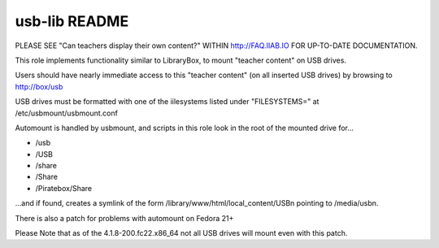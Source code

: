 ==============
usb-lib README
==============

PLEASE SEE "Can teachers display their own content?" WITHIN http://FAQ.IIAB.IO FOR UP-TO-DATE DOCUMENTATION.

This role implements functionality similar to LibraryBox, to mount "teacher content" on USB drives.

Users should have nearly immediate access to this "teacher content" (on all inserted USB drives) by browsing to http://box/usb

USB drives must be formatted with one of the iilesystems listed under "FILESYSTEMS=" at /etc/usbmount/usbmount.conf

Automount is handled by usbmount, and scripts in this role look in the root of the mounted drive for...

* /usb
* /USB
* /share
* /Share
* /Piratebox/Share

...and if found, creates a symlink of the form /library/www/html/local_content/USBn pointing to /media/usbn.

There is also a patch for problems with automount on Fedora 21+

Please Note that as of the 4.1.8-200.fc22.x86_64 not all USB drives will mount even with this patch.
